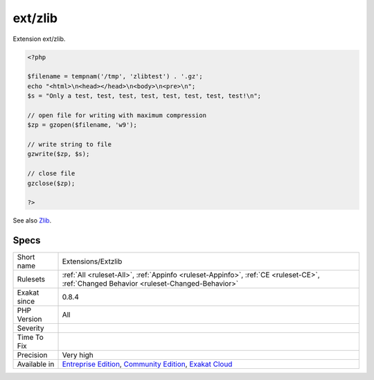.. _extensions-extzlib:


.. _ext-zlib:

ext/zlib
++++++++

.. meta::
	:description:
		ext/zlib: Extension ext/zlib.
	:twitter:card: summary_large_image
	:twitter:site: @exakat
	:twitter:title: ext/zlib
	:twitter:description: ext/zlib: Extension ext/zlib
	:twitter:creator: @exakat
	:twitter:image:src: https://www.exakat.io/wp-content/uploads/2020/06/logo-exakat.png
	:og:image: https://www.exakat.io/wp-content/uploads/2020/06/logo-exakat.png
	:og:title: ext/zlib
	:og:type: article
	:og:description: Extension ext/zlib
	:og:url: https://exakat.readthedocs.io/en/latest/Reference/Rules/ext/zlib.html
	:og:locale: en

.. raw:: html


	<script type="application/ld+json">{"@context":"https:\/\/schema.org","@graph":[{"@type":"WebPage","@id":"https:\/\/php-tips.readthedocs.io\/en\/latest\/Reference\/Rules\/Extensions\/Extzlib.html","url":"https:\/\/php-tips.readthedocs.io\/en\/latest\/Reference\/Rules\/Extensions\/Extzlib.html","name":"ext\/zlib","isPartOf":{"@id":"https:\/\/www.exakat.io\/"},"datePublished":"Fri, 10 Jan 2025 09:46:17 +0000","dateModified":"Fri, 10 Jan 2025 09:46:17 +0000","description":"Extension ext\/zlib","inLanguage":"en-US","potentialAction":[{"@type":"ReadAction","target":["https:\/\/exakat.readthedocs.io\/en\/latest\/ext\/zlib.html"]}]},{"@type":"WebSite","@id":"https:\/\/www.exakat.io\/","url":"https:\/\/www.exakat.io\/","name":"Exakat","description":"Smart PHP static analysis","inLanguage":"en-US"}]}</script>

Extension ext/zlib.

.. code-block:: php
   
   <?php
   
   $filename = tempnam('/tmp', 'zlibtest') . '.gz';
   echo "<html>\n<head></head>\n<body>\n<pre>\n";
   $s = "Only a test, test, test, test, test, test, test, test!\n";
   
   // open file for writing with maximum compression
   $zp = gzopen($filename, 'w9');
   
   // write string to file
   gzwrite($zp, $s);
   
   // close file
   gzclose($zp);
   
   ?>

See also `Zlib <https://www.php.net/manual/en/book.zlib.php>`_.


Specs
_____

+--------------+-----------------------------------------------------------------------------------------------------------------------------------------------------------------------------------------+
| Short name   | Extensions/Extzlib                                                                                                                                                                      |
+--------------+-----------------------------------------------------------------------------------------------------------------------------------------------------------------------------------------+
| Rulesets     | :ref:`All <ruleset-All>`, :ref:`Appinfo <ruleset-Appinfo>`, :ref:`CE <ruleset-CE>`, :ref:`Changed Behavior <ruleset-Changed-Behavior>`                                                  |
+--------------+-----------------------------------------------------------------------------------------------------------------------------------------------------------------------------------------+
| Exakat since | 0.8.4                                                                                                                                                                                   |
+--------------+-----------------------------------------------------------------------------------------------------------------------------------------------------------------------------------------+
| PHP Version  | All                                                                                                                                                                                     |
+--------------+-----------------------------------------------------------------------------------------------------------------------------------------------------------------------------------------+
| Severity     |                                                                                                                                                                                         |
+--------------+-----------------------------------------------------------------------------------------------------------------------------------------------------------------------------------------+
| Time To Fix  |                                                                                                                                                                                         |
+--------------+-----------------------------------------------------------------------------------------------------------------------------------------------------------------------------------------+
| Precision    | Very high                                                                                                                                                                               |
+--------------+-----------------------------------------------------------------------------------------------------------------------------------------------------------------------------------------+
| Available in | `Entreprise Edition <https://www.exakat.io/entreprise-edition>`_, `Community Edition <https://www.exakat.io/community-edition>`_, `Exakat Cloud <https://www.exakat.io/exakat-cloud/>`_ |
+--------------+-----------------------------------------------------------------------------------------------------------------------------------------------------------------------------------------+


